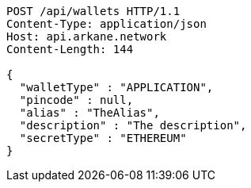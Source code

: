 [source,http,options="nowrap"]
----
POST /api/wallets HTTP/1.1
Content-Type: application/json
Host: api.arkane.network
Content-Length: 144

{
  "walletType" : "APPLICATION",
  "pincode" : null,
  "alias" : "TheAlias",
  "description" : "The description",
  "secretType" : "ETHEREUM"
}
----